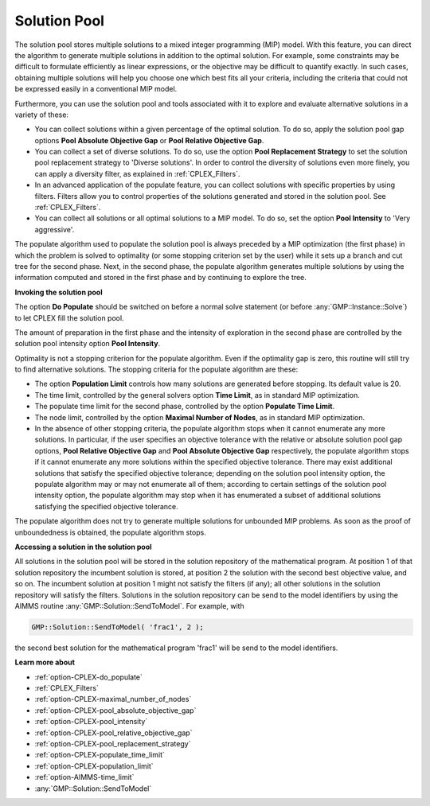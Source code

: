 .. _CPLEX_Solution_Pool:


Solution Pool
=============

The solution pool stores multiple solutions to a mixed integer programming (MIP) model. With this feature, you can direct the algorithm
to generate multiple solutions in addition to the optimal solution. For example, some constraints may be difficult to formulate efficiently
as linear expressions, or the objective may be difficult to quantify exactly. In such cases, obtaining multiple solutions will help you
choose one which best fits all your criteria, including the criteria that could not be expressed easily in a conventional MIP model.


Furthermore, you can use the solution pool and tools associated with it to explore and evaluate alternative solutions in a variety of these:


*   You can collect solutions within a given percentage of the optimal solution. To do so, apply the solution pool gap options **Pool Absolute Objective Gap** or **Pool Relative Objective Gap**.
*   You can collect a set of diverse solutions. To do so, use the option **Pool Replacement Strategy**  to set the solution pool replacement strategy to 'Diverse solutions'. In order to control the diversity of solutions even more finely, you can apply a diversity filter, as explained in :ref:`CPLEX_Filters`.
*   In an advanced application of the populate feature, you can collect solutions with specific properties by using filters. Filters allow you to control properties of the solutions generated and stored in the solution pool. See :ref:`CPLEX_Filters`.
*   You can collect all solutions or all optimal solutions to a MIP model. To do so, set the option **Pool Intensity** to 'Very aggressive'.


The populate algorithm used to populate the solution pool is always preceded by a MIP optimization (the first phase) in which the problem
is solved to optimality (or some stopping criterion set by the user) while it sets up a branch and cut tree for the second phase. Next, in
the second phase, the populate algorithm generates multiple solutions by using the information computed and stored in the first phase and
by continuing to explore the tree.


**Invoking the solution pool** 

The option **Do Populate** should be switched on before a normal solve statement (or before :any:`GMP::Instance::Solve`) to let CPLEX fill
the solution pool.


The amount of preparation in the first phase and the intensity of exploration in the second phase are controlled by the solution pool intensity
option **Pool Intensity**.


Optimality is not a stopping criterion for the populate algorithm. Even if the optimality gap is zero, this routine will still try to find
alternative solutions. The stopping criteria for the populate algorithm are these:


*   The option **Population Limit**  controls how many solutions are generated before stopping. Its default value is 20. 
*   The time limit, controlled by the general solvers option **Time Limit**, as in standard MIP optimization.
*   The populate time limit for the second phase, controlled by the option **Populate Time Limit**.
*   The node limit, controlled by the option **Maximal Number of Nodes**, as in standard MIP optimization. 
*   In the absence of other stopping criteria, the populate algorithm stops when it cannot enumerate any more solutions. In particular, if the user specifies an objective tolerance with the relative or absolute solution pool gap options, **Pool Relative Objective Gap**  and **Pool Absolute Objective Gap**  respectively, the populate algorithm stops if it cannot enumerate any more solutions within the specified objective tolerance. There may exist additional solutions that satisfy the specified objective tolerance; depending on the solution pool intensity option, the populate algorithm may or may not enumerate all of them; according to certain settings of the solution pool intensity option, the populate algorithm may stop when it has enumerated a subset of additional solutions satisfying the specified objective tolerance. 


The populate algorithm does not try to generate multiple solutions for unbounded MIP problems. As soon as the proof of unboundedness is
obtained, the populate algorithm stops.


**Accessing a solution in the solution pool** 

All solutions in the solution pool will be stored in the solution repository of the mathematical program. At position 1 of that solution
repository the incumbent solution is stored, at position 2 the solution with the second best objective value, and so on. The incumbent
solution at position 1 might not satisfy the filters (if any); all other solutions in the solution repository will satisfy the filters.
Solutions in the solution repository can be send to the model identifiers by using the AIMMS routine :any:`GMP::Solution::SendToModel`.
For example, with

.. code-block:: aimms

    GMP::Solution::SendToModel( 'frac1', 2 );


the second best solution for the mathematical program 'frac1' will be send to the model identifiers.


**Learn more about** 

*	:ref:`option-CPLEX-do_populate`  
*	:ref:`CPLEX_Filters` 
*	:ref:`option-CPLEX-maximal_number_of_nodes`  
*	:ref:`option-CPLEX-pool_absolute_objective_gap`  
*	:ref:`option-CPLEX-pool_intensity`  
*	:ref:`option-CPLEX-pool_relative_objective_gap`  
*	:ref:`option-CPLEX-pool_replacement_strategy`  
*	:ref:`option-CPLEX-populate_time_limit`  
*	:ref:`option-CPLEX-population_limit`  
*	:ref:`option-AIMMS-time_limit`  
*	:any:`GMP::Solution::SendToModel`
